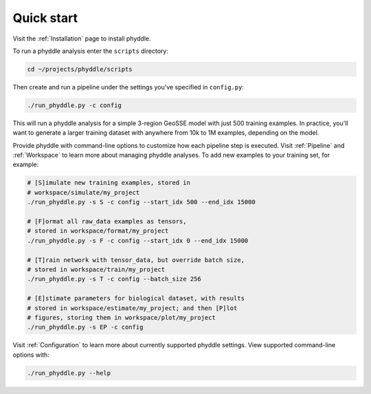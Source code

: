 .. _Quick_Start:

Quick start
===========

Visit the :ref:`Installation` page to install phyddle. 

To run a phyddle analysis enter the ``scripts`` directory:

.. code-block:: shell

	cd ~/projects/phyddle/scripts

Then create and run a pipeline under the settings you've specified in ``config.py``:

.. code-block:: shell

	./run_phyddle.py -c config

This will run a phyddle analysis for a simple 3-region GeoSSE model with just 500 training examples. In practice, you'll want to generate a larger training dataset with anywhere from 10k to 1M examples, depending on the model.

Provide phyddle with command-line options to customize how each pipeline step is executed. Visit :ref:`Pipeline` and :ref:`Workspace` to learn more about managing phyddle analyses. To add new examples to your training set, for example:

.. code-block:: shell

    # [S]imulate new training examples, stored in
    # workspace/simulate/my_project
    ./run_phyddle.py -s S -c config --start_idx 500 --end_idx 15000

    # [F]ormat all raw_data examples as tensors,
    # stored in workspace/format/my_project
    ./run_phyddle.py -s F -c config --start_idx 0 --end_idx 15000

    # [T]rain network with tensor_data, but override batch size,
    # stored in workspace/train/my_project
    ./run_phyddle.py -s T -c config --batch_size 256

    # [E]stimate parameters for biological dataset, with results
    # stored in workspace/estimate/my_project; and then [P]lot
    # figures, storing them in workspace/plot/my_project
    ./run_phyddle.py -s EP -c config


Visit :ref:`Configuration` to learn more about currently supported phyddle settings. View supported command-line options with:

.. code-block:: shell

	./run_phyddle.py --help

